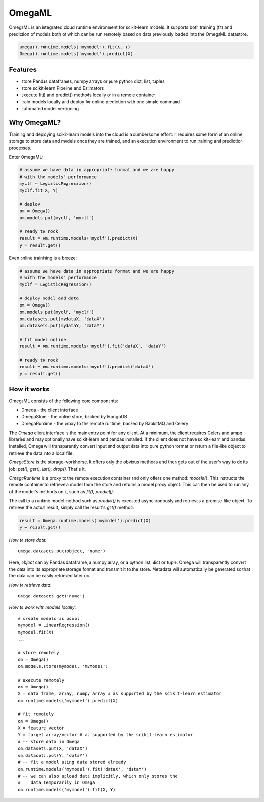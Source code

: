 OmegaML
=======

OmegaML is an integrated cloud runtime environment for scikit-learn models.
It supports both training (fit) and prediction of models both of which can
be run remotely based on data previously loaded into the OmegaML datastore.

.. code:: python

   Omega().runtime.models('mymodel').fit(X, Y)
   Omega().runtime.models('mymodel').predict(X)

Features
--------

* store Pandas dataframes, numpy arrays or pure python dict, list, tuples
* store scikit-learn Pipeline and Estimators
* execute fit() and predict() methods locally or in a remote container
* train models locally and deploy for online prediction with one simple command  
* automated model versioning

Why OmegaML?
------------

Training and deploying scikit-learn models into the cloud is a cumbersome 
effort: It requires some form of an online storage to store data and models once they
are trained, and an execution environment to run training and prediction processes.

Enter OmegaML:

.. code:: python

   # assume we have data in appropriate format and we are happy
   # with the models' performance
   myclf = LogisticRegression()
   myclf.fit(X, Y)
   
   # deploy
   om = Omega()
   om.models.put(myclf, 'myclf')
   
   # ready to rock
   result = om.runtime.models('myclf').predict(X)
   y = result.get()
   
Even online trainining is a breeze:

.. code:: python

   # assume we have data in appropriate format and we are happy
   # with the models' performance
   myclf = LogisticRegression()
   
   # deploy model and data
   om = Omega()
   om.models.put(myclf, 'myclf')
   om.datasets.put(mydataX, 'dataX')
   om.datasets.put(mydataY, 'dataY')
   
   # fit model online
   result = om.runtime.models('myclf').fit('dataX', 'dataY')
   
   # ready to rock
   result = om.runtime.models('myclf').predict('dataX')
   y = result.get()
   
 
How it works
------------

OmegaML consists of the following core components:

* Omega - the client interface
* OmegaStore - the online store, backed by MongoDB
* OmegaRuntime - the proxy to the remote runtime, backed by RabbitMQ and Celery

The `Omega` client interface is the main entry point for any client. At a
minimum, the client requires Celery and ampq libraries and may optionally 
have scikit-learn and pandas installed. If the client does not have scikit-learn 
and pandas installed, Omega will transparently convert input and output data 
into pure python format or return a file-like object to retrieve the data into
a local file.

`OmegaStore` is the storage-workhorse. It offers only the obvious methods
and then gets out of the user's way to do its job: `put(), get(), list(), drop()`. 
That's it. 

`OmegaRuntime` is a proxy to the remote execution container and only offers
one method: `models()`. This instructs the remote container to retrieve a
model from the store and returns a model proxy object. This can then be
used to run any of the model's methods on it, such as `fit(), predict()`. 

The call to a runtime model method such as `predict()` is executed asynchronously
and retrieves a promise-like object. To retrieve the actual result, simply call the
result's `get()` method:

.. code:: python

   result = Omega.runtime.models('mymodel').predict(X)
   y = result.get()
   
     
*How to store data*::

   Omega.datasets.put(object, 'name')
   
Here, `object` can by Pandas dataframe, a numpy array, or a python
list, dict or tuple. Omega will transparently convert the data into its 
appropriate storage format and transmit it to the store. Metadata will 
automatically be generated so that the data can be easily retrieved later on.    
   
*How to retrieve data*::

   Omega.datasets.get('name')

*How to work with models locally*::

   # create models as usual
   mymodel = LinearRegression()
   mymodel.fit(X)
   ...
   
   # store remotely
   om = Omega()
   om.models.store(mymodel, 'mymodel')
   
   # execute remotely
   om = Omega()
   X = data frame, array, numpy array # as supported by the scikit-learn estimator
   om.runtime.models('mymodel').predict(X)
   
   # fit remotely
   om = Omega()
   X = feature vector
   Y = target array/vector # as supported by the scikit-learn estimator
   # -- store data in Omega
   om.datasets.put(X, 'dataX')
   om.datasets.put(Y, 'dataY')
   # -- fit a model using data stored already
   om.runtime.models('mymodel').fit('dataX', 'dataY')
   # -- we can also upload data implicitly, which only stores the
   #    data temporarily in Omega
   om.runtime.models('mymodel').fit(X, Y)
   